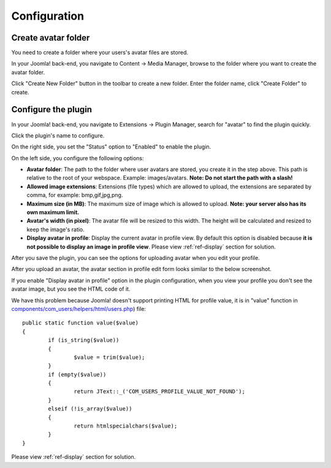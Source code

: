 =============
Configuration
=============

Create avatar folder
--------------------

You need to create a folder where your users's avatar files are stored.

In your Joomla! back-end, you navigate to Content -> Media Manager, browse to the folder where you want to create the avatar folder.

.. image:: ../images/media_manager_list.jpg

Click "Create New Folder" button in the toolbar to create a new folder. Enter the folder name, click "Create Folder" to create.

.. image:: ../images/media_manager_list_create.jpg

.. image:: ../images/media_manager_list_created.jpg

Configure the plugin
--------------------

In your Joomla! back-end, you navigate to Extensions -> Plugin Manager, search for "avatar" to find the plugin quickly.

.. image:: ../images/plugin_list.jpg

Click the plugin's name to configure.

.. image:: ../images/plugin_edit.jpg

On the right side, you set the "Status" option to "Enabled" to enable the plugin.

On the left side, you configure the following options:

* **Avatar folder**: The path to the folder where user avatars are stored, you create it in the step above. This path is relative to the root of your webspace. Example: images/avatars. **Note: Do not start the path with a slash!**
* **Allowed image extensions**: Extensions (file types) which are allowed to upload, the extensions are separated by comma, for example: bmp,gif,jpg,png.
* **Maximum size (in MB)**: The maximum size of image which is allowed to upload. **Note: your server also has its own maximum limit.**
* **Avatar's width (in pixel)**: The avatar file will be resized to this width. The height will be calculated and resized to keep the image's ratio.
* **Display avatar in profile**: Display the current avatar in profile view. By default this option is disabled because **it is not possible to display an image in profile view**. Please view :ref:`ref-display` section for solution.

After you save the plugin, you can see the options for uploading avatar when you edit your profile.

.. image:: ../images/profile_edit_new.jpg

After you upload an avatar, the avatar section in profile edit form looks similar to the below screenshot.

.. image:: ../images/profile_edit_uploaded.jpg

If you enable "Display avatar in profile" option in the plugin configuration, when you view your profile you don't see the avatar image, but you see the HTML code of it.

.. image:: ../images/profile_view.jpg

We have this problem because Joomla! doesn't support printing HTML for profile value, it is in "value" function in `components/com_users/helpers/html/users.php <https://github.com/joomla/joomla-cms/blob/staging/components/com_users/helpers/html/users.php#L28>`_) file::

	public static function value($value)
	{
		if (is_string($value))
		{
			$value = trim($value);
		}
		if (empty($value))
		{
			return JText::_('COM_USERS_PROFILE_VALUE_NOT_FOUND');
		}
		elseif (!is_array($value))
		{
			return htmlspecialchars($value);
		}
	}

Please view :ref:`ref-display` section for solution.
